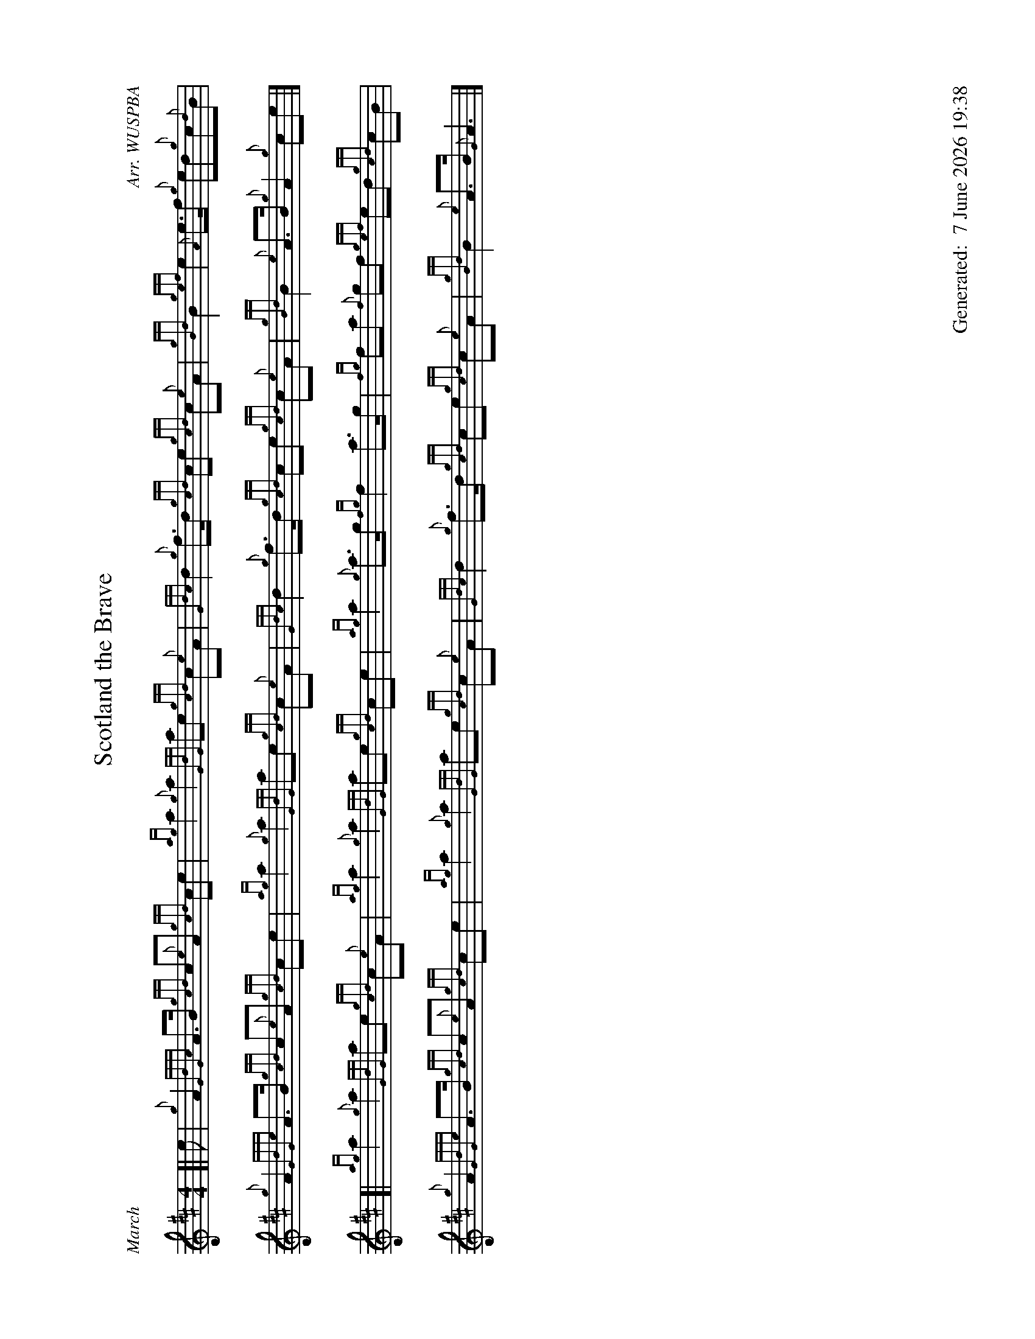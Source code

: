 %abc-2.2
%%landscape 1
%%titleformat T0, R-1 C1
%%footer "		Generated: $D"
%%straightflags false
%%flatbeams true
%%graceslurs false
%%dateformat "%e %B %Y %H:%M"
X:1
T:Scotland the Brave
R:March
C:Arr. WUSPBA
L:1/8
M:4/4
K:D
[| e | {g}A2 {GdGc}A>B {gcd}c{e}A {gcd}ce | {ag}a2 {g}a2 {GdG}ae {gcd}c{e}A | {Gdc}d2 {g}f>d {gcd}ce {gcd}c{e}A | {gBd}B2 {gef}e2 {A}e>f {g}ed{g}c{d}B |
{g}A2 {GdGe}A>B {gcd}c{e}A {gcd}ce | {ag}a2 {g}a2 {GdG}ae {gcd}c{e}A | {Gdc}d2 {g}f>d {gcd}ce {gcd}c{e}A | {gBd}B2 {e}A>B {g}A2 {g}ce |]
[| {ag}a2 {g}a2 {GdG}ae {gcd}c{e}A | {ag}a2 {g}a2 {GdG}ae {gcd}ce | {ag}a2 {g}a>g {fg}f2 a>g | {fg}fa {f}gf {gef}ed {gcd}cB |
{g}A2 {GdGe}A>B {gcd}c{e}A {gcd}ce | {ag}a2 {g}a2 {GdG}ae {gcd}c{e}A | {Gdc}d2 {g}f>d {gcd}ce {gcd}c{e}A | {gBd}B2 {e}A>B {G}A3 |]